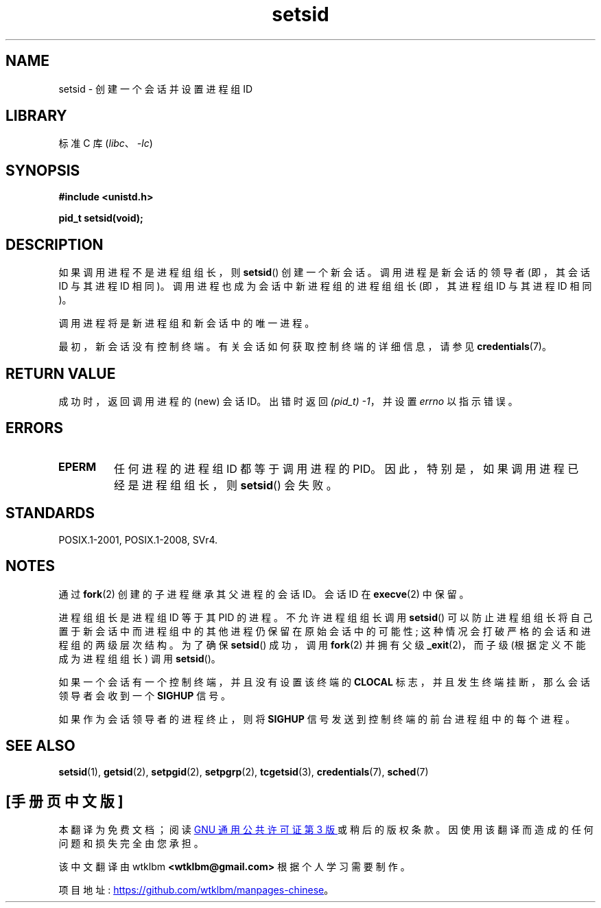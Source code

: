 .\" -*- coding: UTF-8 -*-
.\" Copyright Michael Haardt (michael@cantor.informatik.rwth-aachen.de)
.\"     Sat Aug 27 20:43:50 MET DST 1994
.\" and Copyright (C) 2014, Michael Kerrisk <mtk.manpages@gmail.com>
.\"
.\" SPDX-License-Identifier: GPL-2.0-or-later
.\"
.\" Modified Sun Sep 11 19:19:05 1994 <faith@cs.unc.edu>
.\" Modified Mon Mar 25 10:19:00 1996 <aeb@cwi.nl> (merged a few
.\"	tiny changes from a man page by Charles Livingston).
.\" Modified Sun Jul 21 14:45:46 1996 <aeb@cwi.nl>
.\"
.\"*******************************************************************
.\"
.\" This file was generated with po4a. Translate the source file.
.\"
.\"*******************************************************************
.TH setsid 2 2022\-10\-30 "Linux man\-pages 6.03" 
.SH NAME
setsid \- 创建一个会话并设置进程组 ID
.SH LIBRARY
标准 C 库 (\fIlibc\fP、\fI\-lc\fP)
.SH SYNOPSIS
.nf
\fB#include <unistd.h>\fP
.PP
\fBpid_t setsid(void);\fP
.fi
.SH DESCRIPTION
如果调用进程不是进程组组长，则 \fBsetsid\fP() 创建一个新会话。 调用进程是新会话的领导者 (即，其会话 ID 与其进程 ID 相同)。
调用进程也成为会话中新进程组的进程组组长 (即，其进程组 ID 与其进程 ID 相同)。
.PP
调用进程将是新进程组和新会话中的唯一进程。
.PP
最初，新会话没有控制终端。 有关会话如何获取控制终端的详细信息，请参见 \fBcredentials\fP(7)。
.SH "RETURN VALUE"
成功时，返回调用进程的 (new) 会话 ID。 出错时返回 \fI(pid_t)\ \-1\fP，并设置 \fIerrno\fP 以指示错误。
.SH ERRORS
.TP 
\fBEPERM\fP
任何进程的进程组 ID 都等于调用进程的 PID。 因此，特别是，如果调用进程已经是进程组组长，则 \fBsetsid\fP() 会失败。
.SH STANDARDS
POSIX.1\-2001, POSIX.1\-2008, SVr4.
.SH NOTES
通过 \fBfork\fP(2) 创建的子进程继承其父进程的会话 ID。会话 ID 在 \fBexecve\fP(2) 中保留。
.PP
进程组组长是进程组 ID 等于其 PID 的进程。 不允许进程组组长调用 \fBsetsid\fP()
可以防止进程组组长将自己置于新会话中而进程组中的其他进程仍保留在原始会话中的可能性; 这种情况会打破严格的会话和进程组的两级层次结构。 为了确保
\fBsetsid\fP() 成功，调用 \fBfork\fP(2) 并拥有父级 \fB_exit\fP(2)，而子级 (根据定义不能成为进程组组长) 调用
\fBsetsid\fP()。
.PP
如果一个会话有一个控制终端，并且没有设置该终端的 \fBCLOCAL\fP 标志，并且发生终端挂断，那么会话领导者会收到一个 \fBSIGHUP\fP 信号。
.PP
如果作为会话领导者的进程终止，则将 \fBSIGHUP\fP 信号发送到控制终端的前台进程组中的每个进程。
.SH "SEE ALSO"
\fBsetsid\fP(1), \fBgetsid\fP(2), \fBsetpgid\fP(2), \fBsetpgrp\fP(2), \fBtcgetsid\fP(3),
\fBcredentials\fP(7), \fBsched\fP(7)
.PP
.SH [手册页中文版]
.PP
本翻译为免费文档；阅读
.UR https://www.gnu.org/licenses/gpl-3.0.html
GNU 通用公共许可证第 3 版
.UE
或稍后的版权条款。因使用该翻译而造成的任何问题和损失完全由您承担。
.PP
该中文翻译由 wtklbm
.B <wtklbm@gmail.com>
根据个人学习需要制作。
.PP
项目地址:
.UR \fBhttps://github.com/wtklbm/manpages-chinese\fR
.ME 。

